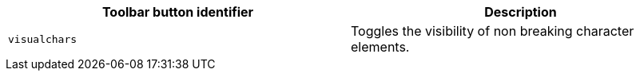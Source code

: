 [cols=",",options="header",]
|===
|Toolbar button identifier |Description
|`+visualchars+` |Toggles the visibility of non breaking character elements.
|===
